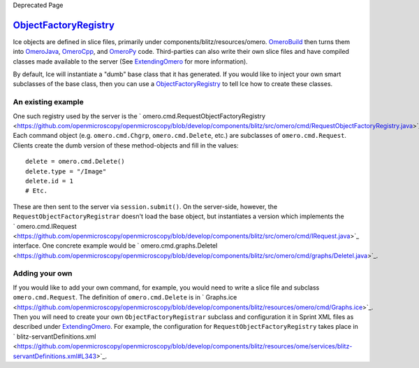 Deprecated Page

`ObjectFactoryRegistry </ome/wiki/ObjectFactoryRegistry>`_
----------------------------------------------------------

Ice objects are defined in slice files, primarily under
components/blitz/resources/omero. `OmeroBuild </ome/wiki/OmeroBuild>`_
then turns them into `OmeroJava </ome/wiki/OmeroJava>`_,
`OmeroCpp </ome/wiki/OmeroCpp>`_, and `OmeroPy </ome/wiki/OmeroPy>`_
code. Third-parties can also write their own slice files and have
compiled classes made available to the server (See
`ExtendingOmero </ome/wiki/ExtendingOmero>`_ for more information).

By default, Ice will instantiate a "dumb" base class that it has
generated. If you would like to inject your own smart subclasses of the
base class, then you can use a
`ObjectFactoryRegistry </ome/wiki/ObjectFactoryRegistry>`_ to tell Ice
how to create these classes.

An existing example
~~~~~~~~~~~~~~~~~~~

One such registry used by the server is the
` omero.cmd.RequestObjectFactoryRegistry <https://github.com/openmicroscopy/openmicroscopy/blob/develop/components/blitz/src/omero/cmd/RequestObjectFactoryRegistry.java>`_.
Each command object (e.g. ``omero.cmd.Chgrp``, ``omero.cmd.Delete``,
etc.) are subclasses of ``omero.cmd.Request``. Clients create the dumb
version of these method-objects and fill in the values:

::

       delete = omero.cmd.Delete()
       delete.type = "/Image"
       delete.id = 1
       # Etc.

These are then sent to the server via ``session.submit()``. On the
server-side, however, the ``RequestObjectFactoryRegistrar`` doesn't load
the base object, but instantiates a version which implements the
` omero.cmd.IRequest <https://github.com/openmicroscopy/openmicroscopy/blob/develop/components/blitz/src/omero/cmd/IRequest.java>`_
interface. One concrete example would be
` omero.cmd.graphs.DeleteI <https://github.com/openmicroscopy/openmicroscopy/blob/develop/components/blitz/src/omero/cmd/graphs/DeleteI.java>`_.

Adding your own
~~~~~~~~~~~~~~~

If you would like to add your own command, for example, you would need
to write a slice file and subclass ``omero.cmd.Request``. The definition
of ``omero.cmd.Delete`` is in
` Graphs.ice <https://github.com/openmicroscopy/openmicroscopy/blob/develop/components/blitz/resources/omero/cmd/Graphs.ice>`_.
Then you will need to create your own ``ObjectFactoryRegistrar``
subclass and configuration it in Sprint XML files as described under
`ExtendingOmero </ome/wiki/ExtendingOmero>`_. For example, the
configuration for ``RequestObjectFactoryRegistry`` takes place in
` blitz-servantDefinitions.xml <https://github.com/openmicroscopy/openmicroscopy/blob/develop/components/blitz/resources/ome/services/blitz-servantDefinitions.xml#L343>`_.
